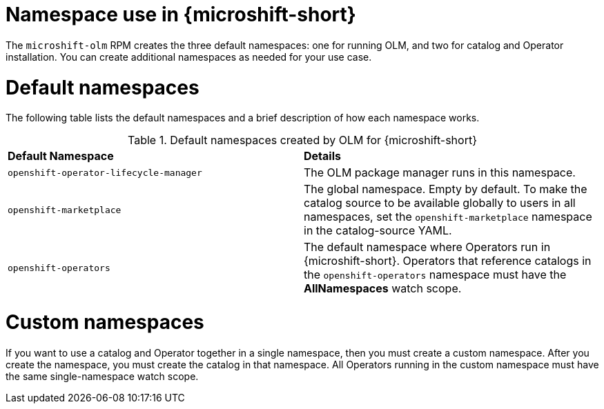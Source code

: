 //Module included in the following assemblies:
//
// * microshift_running_apps/microshift_operators/microshift-operators-olm.adoc

:_mod-docs-content-type: CONCEPT
[id="microshift-olm-namespaces_{context}"]
= Namespace use in {microshift-short}

The `microshift-olm` RPM creates the three default namespaces: one for running OLM, and two for catalog and Operator installation. You can create additional namespaces as needed for your use case.

[id="microshift-olm-default-namespaces_{context}"]
= Default namespaces

The following table lists the default namespaces and a brief description of how each namespace works.

.Default namespaces created by OLM for {microshift-short}
[cols="2",%autowidth]
|===
|*Default Namespace*
|*Details*

|`openshift-operator-lifecycle-manager`
|The OLM package manager runs in this namespace.

|`openshift-marketplace`
|The global namespace. Empty by default. To make the catalog source to be available globally to users in all namespaces, set the `openshift-marketplace` namespace in the catalog-source YAML.

|`openshift-operators`
|The default namespace where Operators run in {microshift-short}. Operators that reference catalogs in the `openshift-operators` namespace must have the *AllNamespaces* watch scope.
|===

[id="microshift-olm-custom-namespace_{context}"]
= Custom namespaces
If you want to use a catalog and Operator together in a single namespace, then you must create a custom namespace. After you create the namespace, you must create the catalog in that namespace. All Operators running in the custom namespace must have the same single-namespace watch scope.